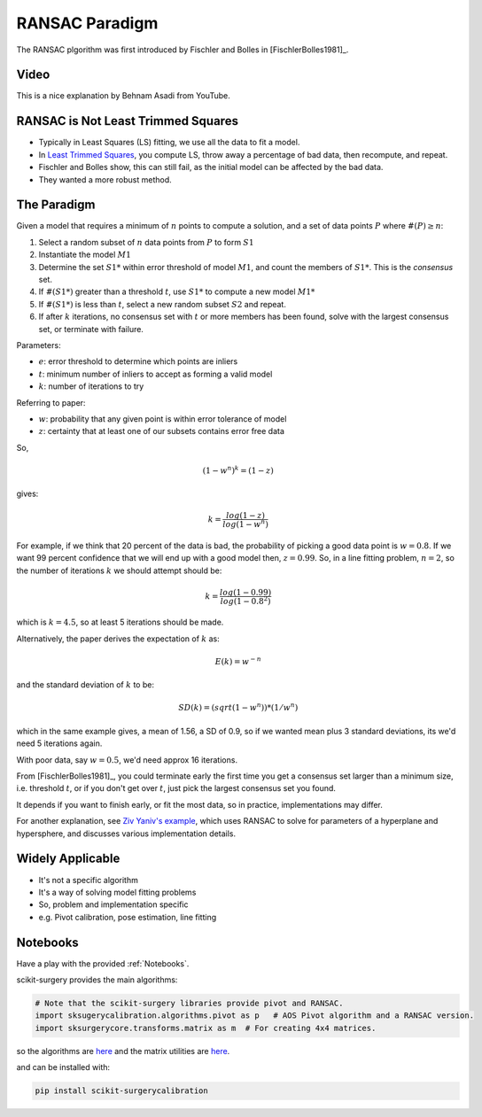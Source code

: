 .. _RANSAC:

RANSAC Paradigm
===============

The RANSAC plgorithm was first introduced by Fischler and Bolles in [FischlerBolles1981]_.


Video
^^^^^

This is a nice explanation by Behnam Asadi from YouTube.

.. raw:: html

    <iframe width="560" height="315" src="https://www.youtube.com/embed/UKhh_MmGIjM" frameborder="0" allow="accelerometer; autoplay; clipboard-write; encrypted-media; gyroscope; picture-in-picture" allowfullscreen></iframe>


RANSAC is Not Least Trimmed Squares
^^^^^^^^^^^^^^^^^^^^^^^^^^^^^^^^^^^

* Typically in Least Squares (LS) fitting, we use all the data to fit a model.
* In `Least Trimmed Squares <https://link.springer.com/article/10.1007/s00453-012-9721-8>`_, you compute LS, throw away a percentage of bad data, then recompute, and repeat.
* Fischler and Bolles show, this can still fail, as the initial model can be affected by the bad data.
* They wanted a more robust method.


The Paradigm
^^^^^^^^^^^^

Given a model that requires a minimum of :math:`n` points to compute a solution,
and a set of data points :math:`P` where :math:`\#(P) \ge n`:

1. Select a random  subset of :math:`n` data points from :math:`P` to form :math:`S1`
2. Instantiate the model :math:`M1`
3. Determine the set :math:`S1*` within error threshold of model :math:`M1`, and count the members of :math:`S1*`. This is the *consensus* set.
4. If :math:`\#(S1*)` greater than a threshold :math:`t`, use :math:`S1*` to compute a new model :math:`M1*`
5. If :math:`\#(S1*)` is less than :math:`t`, select a new random subset :math:`S2` and repeat.
6. If after :math:`k` iterations, no consensus set with :math:`t` or more members has been found, solve with the largest consensus set, or terminate with failure.

Parameters:

* :math:`e`: error threshold to determine which points are inliers
* :math:`t`: minimum number of inliers to accept as forming a valid model
* :math:`k`: number of iterations to try

Referring to paper:

* :math:`w`: probability that any given point is within error tolerance of model
* :math:`z`: certainty that at least one of our subsets contains error free data

So,

.. math::

  ( 1 - w^n )^k = ( 1 - z)

gives:

.. math::

  k = \frac{log(1-z)}{log(1-w^n)}

For example, if we think that 20 percent of the data is bad, the probability of picking a good data point
is :math:`w = 0.8`. If we want 99 percent confidence that we will end up with a good model then,
:math:`z = 0.99`. So, in a line fitting problem, :math:`n = 2`, so the number of iterations :math:`k` we should
attempt should be:

.. math::

  k = \frac{log(1-0.99)}{log(1-0.8^2)}

which is :math:`k = 4.5`, so at least 5 iterations should be made.

Alternatively, the paper derives the expectation of :math:`k` as:

.. math::

  E(k) = w^{-n}

and the standard deviation of :math:`k` to be:

.. math::

  SD(k) = (sqrt(1 - w^n)) * (1 / w^n)

which in the same example gives, a mean of 1.56, a SD of 0.9, so if we wanted mean plus 3 standard deviations, its we'd need 5 iterations again.

With poor data, say :math:`w = 0.5`, we'd need approx 16 iterations.


From [FischlerBolles1981]_, you could terminate early the first
time you get a consensus set larger than a minimum size, i.e. threshold :math:`t`,
or if you don't get over :math:`t`, just pick the largest consensus set you found.

It depends if you want to finish early, or fit the most data, so in practice, implementations may differ.

For another explanation, see `Ziv Yaniv's example <https://yanivresearch.info/writtenMaterial/RANSAC.pdf>`_, which
uses RANSAC to solve for parameters of a hyperplane and hypersphere, and discusses various implementation details.


Widely Applicable
^^^^^^^^^^^^^^^^^

* It's not a specific algorithm
* It's a way of solving model fitting problems
* So, problem and implementation specific
* e.g. Pivot calibration, pose estimation, line fitting

Notebooks
^^^^^^^^^

Have a play with the provided :ref:`Notebooks`.

scikit-surgery provides the main algorithms:

.. code::

    # Note that the scikit-surgery libraries provide pivot and RANSAC.
    import sksugerycalibration.algorithms.pivot as p   # AOS Pivot algorithm and a RANSAC version.
    import sksurgerycore.transforms.matrix as m  # For creating 4x4 matrices.

so the algorithms are `here <https://github.com/UCL/scikit-surgerycalibration/blob/master/sksurgerycalibration/algorithms/pivot.py>`_
and the matrix utilities are `here <https://github.com/UCL/scikit-surgerycore/-/blob/master/sksurgerycore/transforms/matrix.py>`_.

and can be installed with:

.. code::

    pip install scikit-surgerycalibration

